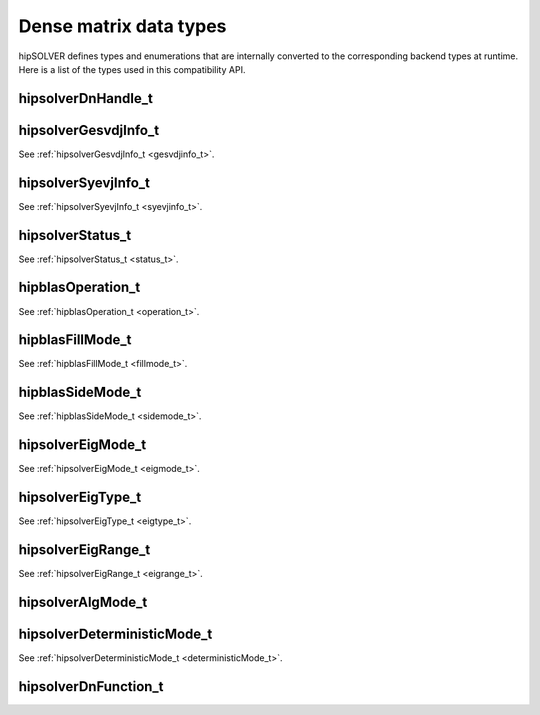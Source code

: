 .. meta::
  :description: hipSOLVER dense matrix data types documentation
  :keywords: hipSOLVER, rocSOLVER, ROCm, API, documentation, data types

.. _dense_types:

********************************************************************
Dense matrix data types
********************************************************************

hipSOLVER defines types and enumerations that are internally converted to the corresponding backend types at runtime.
Here is a list of the types used in this compatibility API.

hipsolverDnHandle_t
--------------------
.. doxygentypedef:: hipsolverDnHandle_t

hipsolverGesvdjInfo_t
----------------------
See :ref:`hipsolverGesvdjInfo_t <gesvdjinfo_t>`.

hipsolverSyevjInfo_t
--------------------
See :ref:`hipsolverSyevjInfo_t <syevjinfo_t>`.

hipsolverStatus_t
--------------------
See :ref:`hipsolverStatus_t <status_t>`.

hipblasOperation_t
--------------------
See :ref:`hipblasOperation_t <operation_t>`.

hipblasFillMode_t
--------------------
See :ref:`hipblasFillMode_t <fillmode_t>`.

hipblasSideMode_t
--------------------
See :ref:`hipblasSideMode_t <sidemode_t>`.

hipsolverEigMode_t
--------------------
See :ref:`hipsolverEigMode_t <eigmode_t>`.

hipsolverEigType_t
--------------------
See :ref:`hipsolverEigType_t <eigtype_t>`.

hipsolverEigRange_t
--------------------
See :ref:`hipsolverEigRange_t <eigrange_t>`.

hipsolverAlgMode_t
--------------------
.. doxygenenum:: hipsolverAlgMode_t

hipsolverDeterministicMode_t
-----------------------------
See :ref:`hipsolverDeterministicMode_t <deterministicMode_t>`.

hipsolverDnFunction_t
---------------------
.. doxygenenum:: hipsolverDnFunction_t

